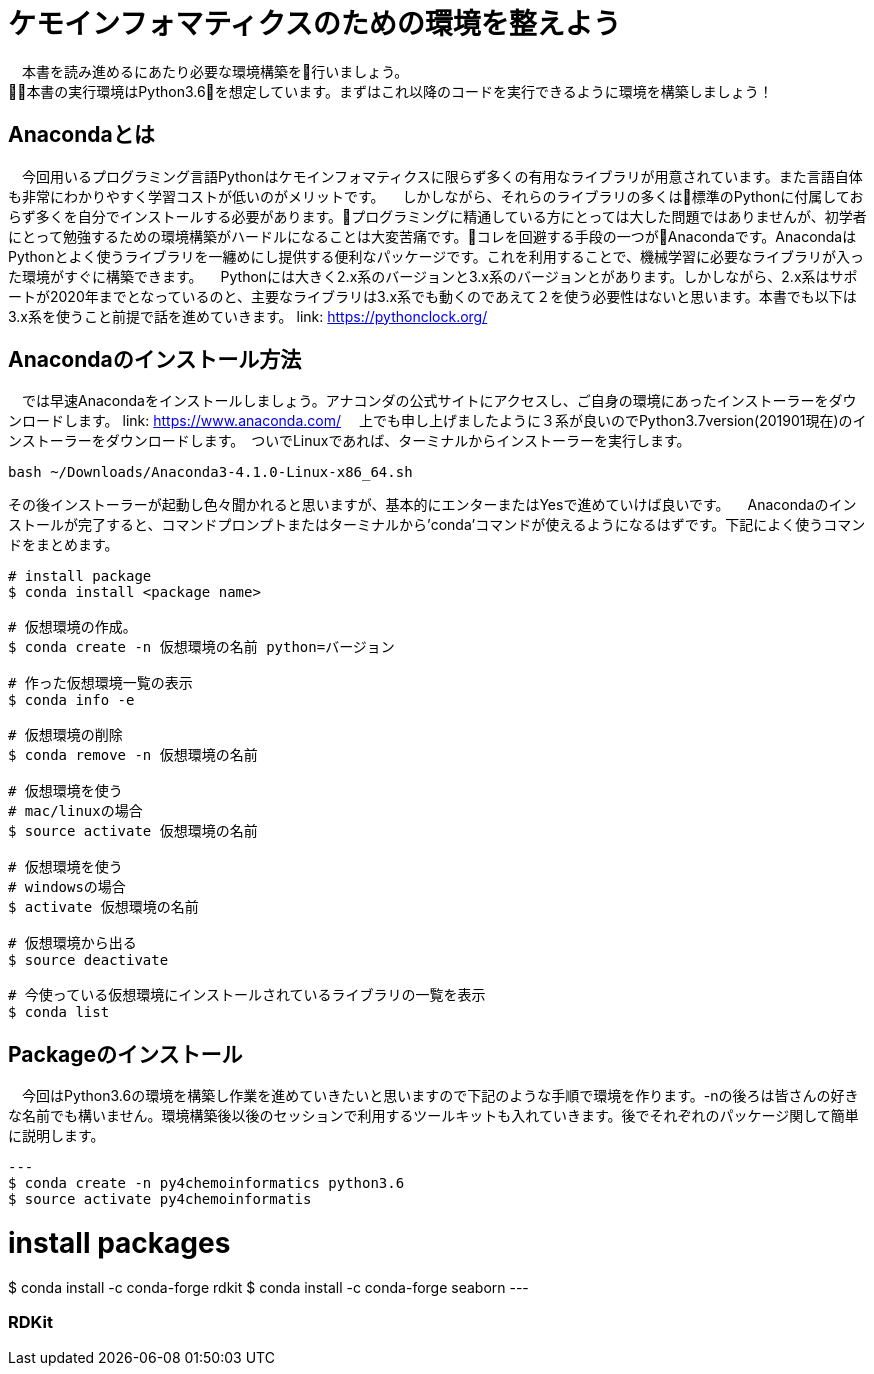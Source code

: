 = ケモインフォマティクスのための環境を整えよう
　本書を読み進めるにあたり必要な環境構築を行いましょう。
本書の実行環境はPython3.6を想定しています。まずはこれ以降のコードを実行できるように環境を構築しましょう！

== Anacondaとは
　今回用いるプログラミング言語Pythonはケモインフォマティクスに限らず多くの有用なライブラリが用意されています。また言語自体も非常にわかりやすく学習コストが低いのがメリットです。
　しかしながら、それらのライブラリの多くは標準のPythonに付属しておらず多くを自分でインストールする必要があります。プログラミングに精通している方にとっては大した問題ではありませんが、初学者にとって勉強するための環境構築がハードルになることは大変苦痛です。コレを回避する手段の一つがAnacondaです。AnacondaはPythonとよく使うライブラリを一纏めにし提供する便利なパッケージです。これを利用することで、機械学習に必要なライブラリが入った環境がすぐに構築できます。
　Pythonには大きく2.x系のバージョンと3.x系のバージョンとがあります。しかしながら、2.x系はサポートが2020年までとなっているのと、主要なライブラリは3.x系でも動くのであえて２を使う必要性はないと思います。本書でも以下は3.x系を使うこと前提で話を進めていきます。
link:  https://pythonclock.org/

== Anacondaのインストール方法
　では早速Anacondaをインストールしましょう。アナコンダの公式サイトにアクセスし、ご自身の環境にあったインストーラーをダウンロードします。
link: https://www.anaconda.com/
　上でも申し上げましたように３系が良いのでPython3.7version(201901現在)のインストーラーをダウンロードします。　ついでLinuxであれば、ターミナルからインストーラーを実行します。
  
[source, bash]
----
bash ~/Downloads/Anaconda3-4.1.0-Linux-x86_64.sh
----

その後インストーラーが起動し色々聞かれると思いますが、基本的にエンターまたはYesで進めていけば良いです。
　Anacondaのインストールが完了すると、コマンドプロンプトまたはターミナルから'conda'コマンドが使えるようになるはずです。下記によく使うコマンドをまとめます。

[source, bash]
----
# install package
$ conda install <package name>
 
# 仮想環境の作成。
$ conda create -n 仮想環境の名前 python=バージョン
 
# 作った仮想環境一覧の表示
$ conda info -e
 
# 仮想環境の削除
$ conda remove -n 仮想環境の名前
 
# 仮想環境を使う
# mac/linuxの場合
$ source activate 仮想環境の名前
 
# 仮想環境を使う
# windowsの場合
$ activate 仮想環境の名前
 
# 仮想環境から出る
$ source deactivate
 
# 今使っている仮想環境にインストールされているライブラリの一覧を表示
$ conda list
----

== Packageのインストール
　今回はPython3.6の環境を構築し作業を進めていきたいと思いますので下記のような手順で環境を作ります。-nの後ろは皆さんの好きな名前でも構いません。環境構築後以後のセッションで利用するツールキットも入れていきます。後でそれぞれのパッケージ関して簡単に説明します。
[source, bash]
---
$ conda create -n py4chemoinformatics python3.6
$ source activate py4chemoinformatis

# install packages
$ conda install -c conda-forge rdkit
$ conda install -c conda-forge seaborn
---

=== RDKit

